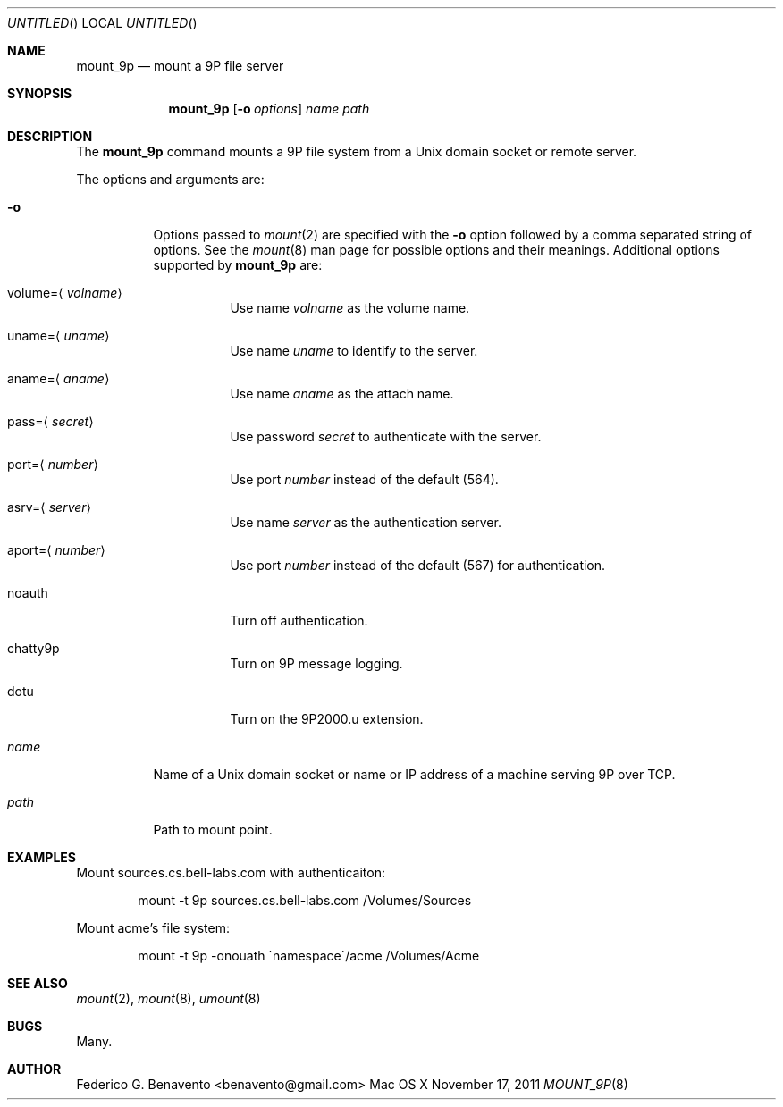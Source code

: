 .\"
.\" ********************************************************************
.\"
.Dd November 17, 2011
.Os Mac\ OS\ X
.Dt MOUNT_9P 8
.\"
.\" ********************************************************************
.\"
.Sh NAME
.Nm mount_9p
.Nd mount a 9P file server
.\"
.\" ********************************************************************
.\"
.Sh SYNOPSIS
.Nm
.Op Fl o Ar options
.Ar name
.Ar path
.\"
.\" ********************************************************************
.\"
.Sh DESCRIPTION
The
.Nm
command mounts a 9P file system from a Unix domain socket or remote server.
.Pp
The options and arguments are:
.Bl -tag -width indent
.It Fl o 
Options passed to 
.Xr mount 2
are specified with the 
.Fl o 
option followed by a comma separated string of options. See the 
.Xr mount 8 
man page for possible options and their meanings. Additional options supported by
.Nm
are:
.Bl -tag -width indent
.It volume Ns = Ns Aq Ar volname
Use name
.Ar volname
as the volume name.
.It uname Ns = Ns Aq Ar uname
Use name
.Ar uname
to identify to the server.
.It aname Ns = Ns Aq Ar aname
Use name
.Ar aname
as the attach name.
.It pass Ns = Ns Aq Ar secret
Use password
.Ar secret
to authenticate with the server.
.It port Ns = Ns Aq Ar number
Use port
.Ar number
instead of the default (564).
.It asrv Ns = Ns Aq Ar server
Use name
.Ar server
as the authentication server.
.It aport Ns = Ns Aq Ar number
Use port
.Ar number
instead of the default (567) for authentication.
.It noauth
Turn off authentication.
.It chatty9p
Turn on 9P message logging.
.It dotu
Turn on the 9P2000.u extension.
.El
.\"
.It Ar name
Name of a Unix domain socket or name or IP address of a machine serving 9P over TCP.
.\"
.It Ar path
Path to mount point.
.El
.\"
.\" ********************************************************************
.\"
.Sh EXAMPLES
Mount sources.cs.bell-labs.com with authenticaiton:
.Bd -literal -offset indent
mount -t 9p sources.cs.bell-labs.com /Volumes/Sources

.Ed
Mount acme's file system:
.Bd -literal -offset indent
mount -t 9p -onouath \`namespace\`/acme /Volumes/Acme
.Ed
.\"
.\" ********************************************************************
.\"
.Sh SEE ALSO
.Xr mount 2 ,
.Xr mount 8 ,
.Xr umount 8
.\"
.\" ********************************************************************
.\"
.Sh BUGS
Many.
.Sh AUTHOR
.An Federico G. Benavento Aq benavento@gmail.com
